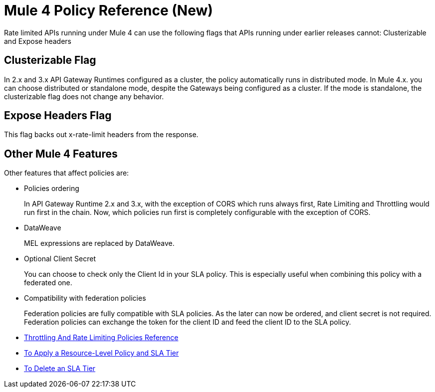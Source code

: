 = Mule 4 Policy Reference (New)

Rate limited APIs running under Mule 4 can use the following flags that APIs running under earlier releases cannot: Clusterizable and Expose headers

== Clusterizable Flag

In 2.x and 3.x API Gateway Runtimes configured as a cluster, the policy automatically runs in distributed mode. In Mule 4.x. you can choose distributed or standalone mode, despite the Gateways being configured as a cluster. If the mode is standalone, the clusterizable flag does not change any behavior.

== Expose Headers Flag

This flag backs out x-rate-limit headers from the response.

== Other Mule 4 Features

Other features that affect policies are:

* Policies ordering
+
In API Gateway Runtime 2.x and 3.x, with the exception of CORS which runs always first, Rate Limiting and Throttling would run first in the chain. Now, which policies run first is completely configurable with the exception of CORS.

* DataWeave
+
MEL expressions are replaced by DataWeave.

* Optional Client Secret
+
You can choose to check only the Client Id in your SLA policy. This is especially useful when combining this policy with a federated one.

* Compatibility with federation policies
+
Federation policies are fully compatible with SLA policies. As the later can now be ordered, and client secret is not required. Federation policies can exchange the token for the client ID and feed the client ID to the SLA policy.

* link:/api-manager/throttling-rate-limit-reference[Throttling And Rate Limiting Policies Reference]
* link:/api-manager/tutorial-manage-an-api[To Apply a Resource-Level Policy and SLA Tier]
* link://api-manager/delete-sla-tier-task[To Delete an SLA Tier]

